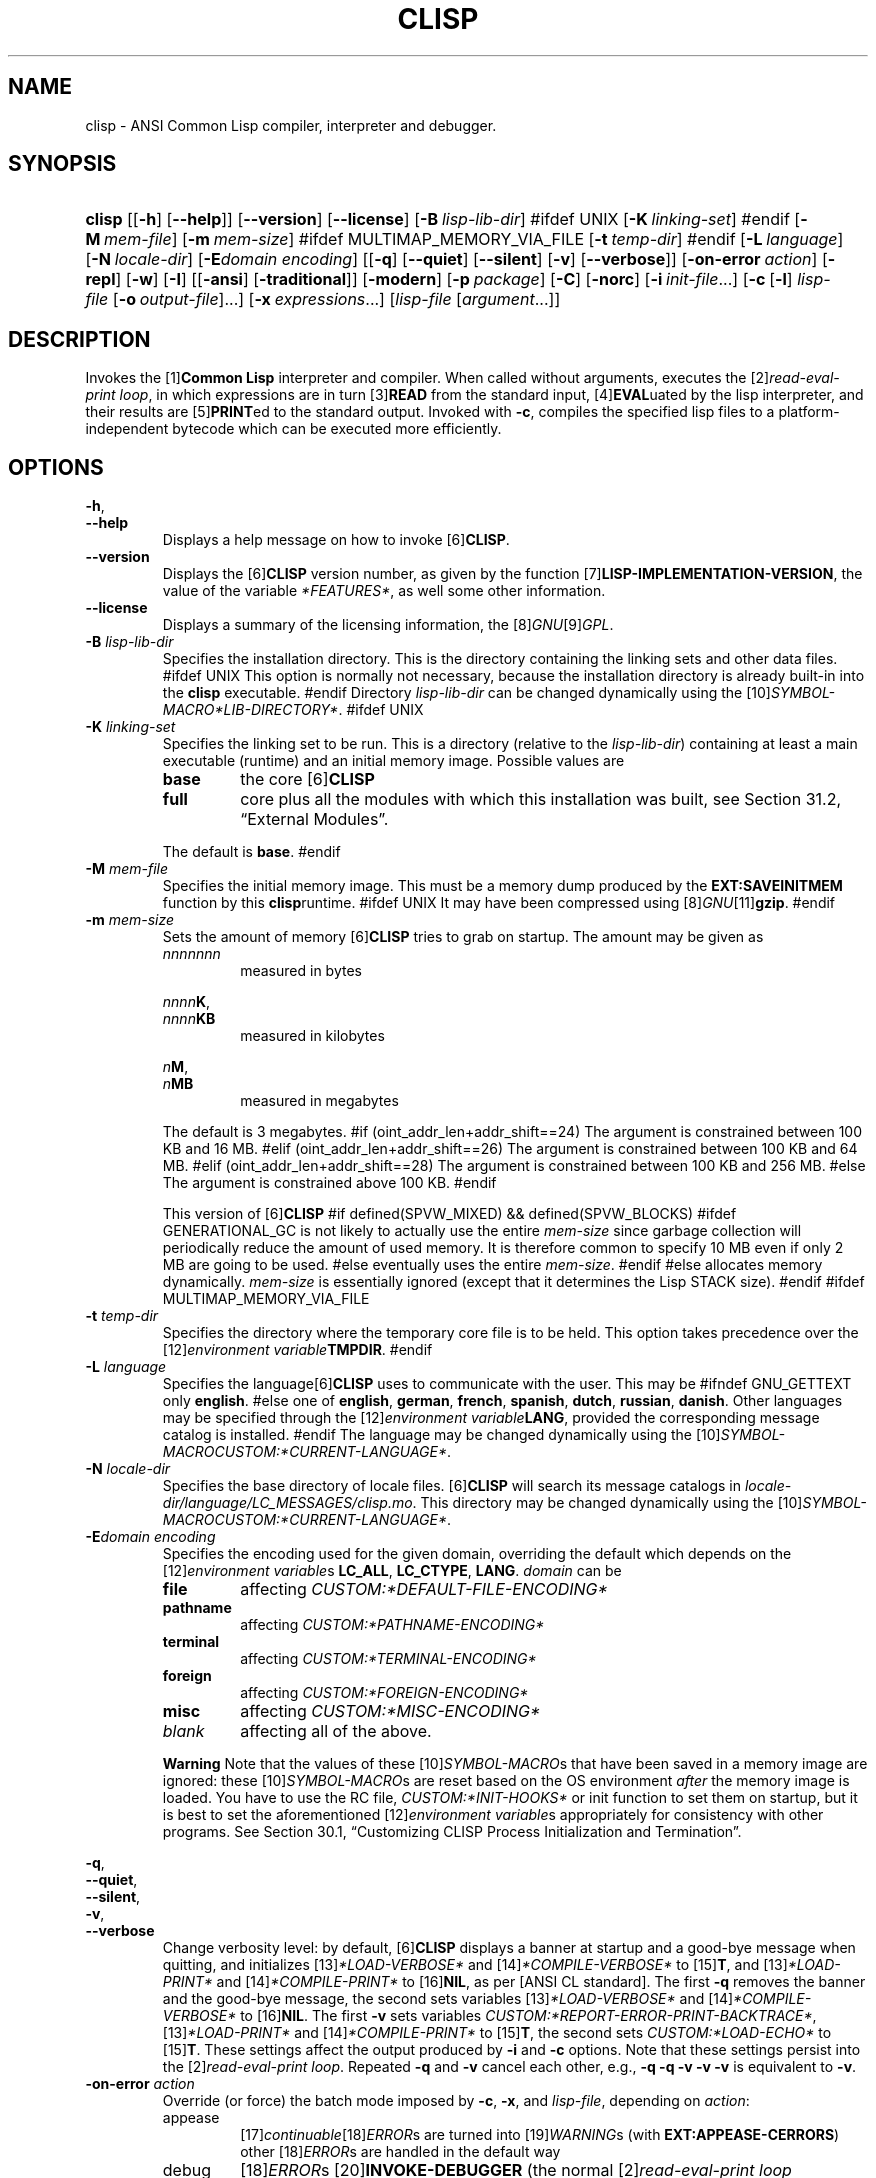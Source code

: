 .\" ** You probably do not want to edit this file directly **
.\" It was generated using the DocBook XSL Stylesheets (version 2005\-10\-07_10:16_snapshot).
.\" Instead of manually editing it, you probably should edit the DocBook XML
.\" source for it and then use the DocBook XSL Stylesheets to regenerate it.
.TH "CLISP" "1" "Last modified: 2006\-04\-26" "CLISP 2.38" "Platform: @PLATFORM@"
.\" disable hyphenation
.nh
.\" disable justification (adjust text to left margin only)
.ad l
.SH "NAME"
clisp \- ANSI Common Lisp compiler, interpreter and debugger.
.SH "SYNOPSIS"
.HP 6
\fBclisp\fR [[\fB\-h\fR] [\fB\-\-help\fR]] [\fB\-\-version\fR] [\fB\-\-license\fR] [\fB\-B\ \fIlisp\-lib\-dir\fR\fR]
#ifdef UNIX
[\fB\-K\ \fIlinking\-set\fR\fR]
#endif
[\fB\-M\ \fImem\-file\fR\fR] [\fB\-m\ \fImem\-size\fR\fR]
#ifdef MULTIMAP_MEMORY_VIA_FILE
[\fB\-t\ \fItemp\-dir\fR\fR]
#endif
[\fB\-L\ \fIlanguage\fR\fR] [\fB\-N\ \fIlocale\-dir\fR\fR] [\fB\-E\fIdomain\fR\ \fIencoding\fR\fR] [[\fB\-q\fR] [\fB\-\-quiet\fR] [\fB\-\-silent\fR] [\fB\-v\fR] [\fB\-\-verbose\fR]] [\fB\-on\-error\ \fIaction\fR\fR] [\fB\-repl\fR] [\fB\-w\fR] [\fB\-I\fR] [[\fB\-ansi\fR] [\fB\-traditional\fR]] [\fB\-modern\fR] [\fB\-p\ \fIpackage\fR\fR] [\fB\-C\fR] [\fB\-norc\fR] [\fB\-i\ \fIinit\-file\fR\fR...] [\fB\-c\fR\ [\fB\-l\fR]\ \fIlisp\-file\fR\ [\fB\-o\fR\fB\ \fR\fB\fIoutput\-file\fR\fR]...] [\fB\-x\ \fIexpressions\fR\fR...] [\fB\fIlisp\-file\fR\fR\ [\fB\fIargument\fR\fR...]]
.SH "DESCRIPTION"
.PP
Invokes the
[1]\&\fI\fBCommon Lisp\fR\fR
interpreter and compiler. When called without arguments, executes the
[2]\&\fIread\-eval\-print loop\fR, in which expressions are in turn
[3]\&\fI\fBREAD\fR\fR
from the standard input,
[4]\&\fI\fBEVAL\fR\fRuated by the lisp interpreter, and their results are
[5]\&\fI\fBPRINT\fR\fRed to the standard output. Invoked with
\fB\-c\fR, compiles the specified lisp files to a platform\-independent
bytecode
which can be executed more efficiently.
.SH "OPTIONS"
.PP
\fB\-h\fR, 
.br
\fB\-\-help\fR
.RS
Displays a help message on how to invoke
[6]\&\fI\fBCLISP\fR\fR.
.RE
.TP
\fB\-\-version\fR
Displays the
[6]\&\fI\fBCLISP\fR\fR
version number, as given by the function
[7]\&\fI\fBLISP\-IMPLEMENTATION\-VERSION\fR\fR, the value of the variable
\fI*FEATURES*\fR, as well some other information.
.TP
\fB\-\-license\fR
Displays a summary of the licensing information, the
[8]\&\fIGNU\fR[9]\&\fIGPL\fR.
.TP
\fB\-B\fR \fIlisp\-lib\-dir\fR
Specifies the installation directory. This is the directory containing the linking sets and other data files.
#ifdef UNIX
This option is normally not necessary, because the installation directory is already built\-in into the
\fBclisp\fR
executable.
#endif
Directory
\fIlisp\-lib\-dir\fR
can be changed dynamically using the
[10]\&\fISYMBOL\-MACRO\fR\fI*LIB\-DIRECTORY*\fR.
#ifdef UNIX
.TP
\fB\-K\fR \fIlinking\-set\fR
Specifies the
linking set
to be run. This is a directory (relative to the
\fIlisp\-lib\-dir\fR) containing at least a main executable (runtime) and an initial
memory image. Possible values are
.RS
.TP
\fBbase\fR
the core
[6]\&\fI\fBCLISP\fR\fR
.TP
\fBfull\fR
core plus all the modules with which this installation was built, see
Section\ 31.2, \(lqExternal Modules\(rq.
.RE
.IP
The default is
\fBbase\fR.
#endif
.TP
\fB\-M\fR \fImem\-file\fR
Specifies the initial
memory image. This must be a memory dump produced by the
\fBEXT:SAVEINITMEM\fR
function by this
\fBclisp\fRruntime.
#ifdef UNIX
It may have been compressed using
[8]\&\fIGNU\fR[11]\&\fI\fBgzip\fR\fR.
#endif
.TP
\fB\-m\fR \fImem\-size\fR
Sets the amount of memory
[6]\&\fI\fBCLISP\fR\fR
tries to grab on startup. The amount may be given as
.RS
.TP
\fInnnnnnn\fR
measured in bytes
.PP
\fInnnn\fR\fBK\fR, 
.br
\fInnnn\fR\fBKB\fR
.RS
measured in kilobytes
.RE
.PP
\fIn\fR\fBM\fR, 
.br
\fIn\fR\fBMB\fR
.RS
measured in megabytes
.RE
.RE
.IP
The default is 3 megabytes.
#if (oint_addr_len+addr_shift==24)
The argument is constrained between 100 KB and 16 MB.
#elif (oint_addr_len+addr_shift==26)
The argument is constrained between 100 KB and 64 MB.
#elif (oint_addr_len+addr_shift==28)
The argument is constrained between 100 KB and 256 MB.
#else
The argument is constrained above 100 KB.
#endif
.sp
This version of
[6]\&\fI\fBCLISP\fR\fR
#if defined(SPVW_MIXED) && defined(SPVW_BLOCKS)
#ifdef GENERATIONAL_GC
is not likely to actually use the entire
\fImem\-size\fR
since garbage collection will periodically reduce the amount of used memory. It is therefore common to specify 10 MB even if only 2 MB are going to be used.
#else
eventually uses the entire
\fImem\-size\fR.
#endif
#else
allocates memory dynamically.
\fImem\-size\fR
is essentially ignored (except that it determines the Lisp
STACK
size).
#endif
#ifdef MULTIMAP_MEMORY_VIA_FILE
.TP
\fB\-t\fR \fItemp\-dir\fR
Specifies the directory where the temporary core file is to be held. This option takes precedence over the
[12]\&\fIenvironment variable\fR\fBTMPDIR\fR.
#endif
.TP
\fB\-L\fR \fIlanguage\fR
Specifies the
language[6]\&\fI\fBCLISP\fR\fR
uses to communicate with the user. This may be
#ifndef GNU_GETTEXT
only
\fBenglish\fR.
#else
one of
\fBenglish\fR, \fBgerman\fR, \fBfrench\fR, \fBspanish\fR, \fBdutch\fR, \fBrussian\fR, \fBdanish\fR. Other languages may be specified through the
[12]\&\fIenvironment variable\fR\fBLANG\fR, provided the corresponding message catalog is installed.
#endif
The language may be changed dynamically using the
[10]\&\fISYMBOL\-MACRO\fR\fICUSTOM:*CURRENT\-LANGUAGE*\fR.
.TP
\fB\-N\fR \fIlocale\-dir\fR
Specifies the base directory of locale files.
[6]\&\fI\fBCLISP\fR\fR
will search its message catalogs in
\fI\fIlocale\-dir\fR\fR\fI/\fR\fI\fIlanguage\fR\fR\fI/LC_MESSAGES/clisp.mo\fR. This directory may be changed dynamically using the
[10]\&\fISYMBOL\-MACRO\fR\fICUSTOM:*CURRENT\-LANGUAGE*\fR.
.TP
\fB\-E\fR\fIdomain\fR \fIencoding\fR
Specifies the encoding used for the given domain, overriding the default which depends on the
[12]\&\fIenvironment variable\fRs
\fBLC_ALL\fR,
\fBLC_CTYPE\fR,
\fBLANG\fR.
\fIdomain\fR
can be
.RS
.TP
\fBfile\fR
affecting
\fICUSTOM:*DEFAULT\-FILE\-ENCODING*\fR
.TP
\fBpathname\fR
affecting
\fICUSTOM:*PATHNAME\-ENCODING*\fR
.TP
\fBterminal\fR
affecting
\fICUSTOM:*TERMINAL\-ENCODING*\fR
.TP
\fBforeign\fR
affecting
\fICUSTOM:*FOREIGN\-ENCODING*\fR
.TP
\fBmisc\fR
affecting
\fICUSTOM:*MISC\-ENCODING*\fR
.TP
\fIblank\fR
affecting all of the above.
.RE
.IP

.sp
.it 1 an-trap
.nr an-no-space-flag 1
.nr an-break-flag 1
.br
\fBWarning\fR
Note that the values of these
[10]\&\fISYMBOL\-MACRO\fRs that have been saved in a
memory image
are ignored: these
[10]\&\fISYMBOL\-MACRO\fRs are reset based on the OS environment
\fIafter\fR
the
memory image
is loaded. You have to use the
RC file,
\fICUSTOM:*INIT\-HOOKS*\fR
or
init function
to set them on startup, but it is best to set the aforementioned
[12]\&\fIenvironment variable\fRs appropriately for consistency with other programs. See
Section\ 30.1, \(lqCustomizing CLISP Process Initialization and Termination\(rq.
.PP
\fB\-q\fR, 
.br
\fB\-\-quiet\fR, 
.br
\fB\-\-silent\fR, 
.br
\fB\-v\fR, 
.br
\fB\-\-verbose\fR
.RS
Change verbosity level: by default,
[6]\&\fI\fBCLISP\fR\fR
displays a banner at startup and a good\-bye message when quitting, and initializes
[13]\&\fI\fI*LOAD\-VERBOSE*\fR\fR
and
[14]\&\fI\fI*COMPILE\-VERBOSE*\fR\fR
to
[15]\&\fI\fBT\fR\fR, and
[13]\&\fI\fI*LOAD\-PRINT*\fR\fR
and
[14]\&\fI\fI*COMPILE\-PRINT*\fR\fR
to
[16]\&\fI\fBNIL\fR\fR, as per
[ANSI CL standard]. The first
\fB\-q\fR
removes the banner and the good\-bye message, the second sets variables
[13]\&\fI\fI*LOAD\-VERBOSE*\fR\fR
and
[14]\&\fI\fI*COMPILE\-VERBOSE*\fR\fR
to
[16]\&\fI\fBNIL\fR\fR. The first
\fB\-v\fR
sets variables
\fICUSTOM:*REPORT\-ERROR\-PRINT\-BACKTRACE*\fR,
[13]\&\fI\fI*LOAD\-PRINT*\fR\fR
and
[14]\&\fI\fI*COMPILE\-PRINT*\fR\fR
to
[15]\&\fI\fBT\fR\fR, the second sets
\fICUSTOM:*LOAD\-ECHO*\fR
to
[15]\&\fI\fBT\fR\fR. These settings affect the output produced by
\fB\-i\fR
and
\fB\-c\fR
options. Note that these settings persist into the
[2]\&\fIread\-eval\-print loop\fR. Repeated
\fB\-q\fR
and
\fB\-v\fR
cancel each other, e.g.,
\fB\-q \-q \-v \-v \-v\fR
is equivalent to
\fB\-v\fR.
.RE
.TP
\fB\-on\-error\fR \fIaction\fR
Override (or force) the batch mode imposed by
\fB\-c\fR,
\fB\-x\fR, and
\fIlisp\-file\fR, depending on
\fIaction\fR:
.RS
.TP
appease
[17]\&\fIcontinuable\fR[18]\&\fIERROR\fRs are turned into
[19]\&\fIWARNING\fRs (with
\fBEXT:APPEASE\-CERRORS\fR) other
[18]\&\fIERROR\fRs are handled in the default way
.TP
debug
[18]\&\fIERROR\fRs
[20]\&\fI\fBINVOKE\-DEBUGGER\fR\fR
(the normal
[2]\&\fIread\-eval\-print loop\fR
behavior)
.TP
abort
[17]\&\fIcontinuable\fR[18]\&\fIERROR\fRs are appeased, other
[18]\&\fIERROR\fRs are
[21]\&\fI\fBABORT\fR\fRed with
\fBEXT:ABORT\-ON\-ERROR\fR
.TP
exit
[17]\&\fIcontinuable\fR[18]\&\fIERROR\fRs are appeased, other
[18]\&\fIERROR\fRs terminate
[6]\&\fI\fBCLISP\fR\fR
with
\fBEXT:EXIT\-ON\-ERROR\fR
.RE
.IP
See also
\fBEXT:SET\-GLOBAL\-HANDLER\fR.
.TP
\fB\-repl\fR
Start an interactive
[2]\&\fIread\-eval\-print loop\fR
after processing the
\fB\-c\fR,
\fB\-x\fR, and
\fIlisp\-file\fR
options and on any
[18]\&\fIERROR\fR[22]\&\fI\fBSIGNAL\fR\fRed during that processing.
.TP
\fB\-w\fR
Wait for a keypress after program termination.
.TP
\fB\-I\fR
Interact better with
[23]\&\fIEmacs\fR
(useful when running
[6]\&\fI\fBCLISP\fR\fR
under
[23]\&\fIEmacs\fR
using
[24]\&\fISLIME\fR,
[25]\&\fIILISP\fR
et al). With this option,
[6]\&\fI\fBCLISP\fR\fR
interacts in a way that
[23]\&\fIEmacs\fR
can deal with:
.RS
.TP 3
\(bu
unnecessary prompts are not suppressed.
.TP
#ifdef GNU_READLINE
\(bu
The
[8]\&\fIGNU\fR[26]\&\fIreadline\fR
library treats
TAB
(see
TAB key) as a normal self\-inserting character (see
Q:\ A.4.3).
#endif
.RE

.TP
\fB\-ansi\fR
Comply with the
[ANSI CL standard]
specification even where
[6]\&\fI\fBCLISP\fR\fR
has been traditionally different. It sets the
[10]\&\fISYMBOL\-MACRO\fR\fICUSTOM:*ANSI*\fR
to
[15]\&\fI\fBT\fR\fR.
.TP
\fB\-traditional\fR
Traditional: reverses the residual effects of
\fB\-ansi\fR
in the saved
memory image.
.TP
\fB\-modern\fR
Provides a modern view of symbols: at startup the
[27]\&\fI\fI*PACKAGE*\fR\fR
variable will be set to the
\(lqCS\-COMMON\-LISP\-USER\(rq
package, and the
[28]\&\fI\fI*PRINT\-BASE*\fR\fR
will be set to
\fB:DOWNCASE\fR. This has the effect that symbol lookup is case\-sensitive (except for keywords and old\-style packages) and that keywords and uninterned symbols are printed with lower\-case preferrence.
.TP
\fB\-p\fR \fIpackage\fR
At startup the value of the variable
[27]\&\fI\fI*PACKAGE*\fR\fR
will be set to the package named
\fIpackage\fR. The default is the value of
[27]\&\fI\fI*PACKAGE*\fR\fR
when the image was
saved, normally
[29]\&\fI\(lqCOMMON\-LISP\-USER\(rq\fR.
.TP
\fB\-C\fR
Compile when loading: at startup the value of the variable
\fICUSTOM:*LOAD\-COMPILING*\fR
will be set to
[15]\&\fI\fBT\fR\fR. Code being
[30]\&\fI\fBLOAD\fR\fRed will then be
[31]\&\fI\fBCOMPILE\fR\fRd on the fly. This results in slower loading, but faster execution.
.TP
\fB\-norc\fR
Normally
[6]\&\fI\fBCLISP\fR\fR
loads the user
[32]\&\fI\(lqrun control\(rq (RC)\fR
file on startup (this happens
\fIafter\fR
the
\fB\-C\fR
option is processed). The file loaded is
\fI.clisprc.lisp\fR
or
\fI.clisprc.fas\fR
in the home directory
[33]\&\fI\fBUSER\-HOMEDIR\-PATHNAME\fR\fR, whichever is newer. This option,
\fB\-norc\fR, prevents loading of the
RC file.
.TP
\fB\-i\fR \fIinit\-file\fR
Specifies initialization files to be
[30]\&\fI\fBLOAD\fR\fRed at startup. These should be lisp files (source or compiled). Several
\fB\-i\fR
options can be given; all the specified files will be loaded in order.
.TP
\fB\-c\fR \fIlisp\-file\fR
Compiles the specified
\fIlisp\-file\fRs to bytecode (\fI*.fas\fR). The compiled files can then be
[30]\&\fI\fBLOAD\fR\fRed instead of the sources to gain efficiency.
.TP
\fB\-o\fR \fIoutputfile\fR
Specifies the output file or directory for the compilation of the last specified
\fIlisp\-file\fR.
.TP
\fB\-l\fR
Produce a bytecode
[34]\&\fI\fBDISASSEMBLE\fR\fR
listing (\fI*.lis\fR) of the files being compiled. Useful only for debugging. See
Section\ 24.1.1, \(lqFunction COMPILE\-FILE\(rq
for details.
.TP
\fB\-x\fR \fIexpressions\fR
Executes a series of arbitrary expressions instead of a
[2]\&\fIread\-eval\-print loop\fR. The values of the expressions will be output to
[35]\&\fI\fI*STANDARD\-OUTPUT*\fR\fR. Due to the argument processing done by the shell, the
\fIexpressions\fR
must be enclosed in double quotes, and double quotes and backslashes must be escaped with backslashes.
.TP
\fIlisp\-file\fR [ \fIargument\fR ... ]
Loads and executes a
\fIlisp\-file\fR, as described in
Script execution. There will be no
[2]\&\fIread\-eval\-print loop\fR. Before
\fIlisp\-file\fR
is loaded, the variable
\fIEXT:*ARGS*\fR
will be bound to a list of strings, representing the
\fIargument\fRs.
#ifdef UNIX
The first line of
\fIlisp\-file\fR
may start with
\fB#!\fR, thus permitting
[6]\&\fI\fBCLISP\fR\fR
to be used as a script interpreter.
#endif
If
\fIlisp\-file\fR
is
\fB\-\fR, the
[35]\&\fI\fI*STANDARD\-INPUT*\fR\fR
is used instead of a file. If
\fIlisp\-file\fR
is the empty string
\fB""\fR
or
\fB"\-\-"\fR, the normal
[2]\&\fIread\-eval\-print loop\fR
is entered, and the rest of the arguments is still available in
\fIEXT:*ARGS*\fR, for parsing by the
init function
of the current
memory image. This option must be the last one. No
RC file
will be executed.
.SH "LANGUAGE REFERENCE"
.PP
The language implemented is
[ANSI CL standard]. The implementation mostly conforms to the
ANSI Common Lisp standard.
.SH "USAGE"
.TP
help
get context\-sensitive on\-line help, see
Chapter\ 25, Environment [CLHS\-25].
.TP
([36]\&\fI\fBAPROPOS\fR\fR \fIname\fR)
list the symbols
matching to
\fIname\fR.
.PP
(exit), 
.br
(quit), 
.br
(bye)
.RS
quit[6]\&\fI\fBCLISP\fR\fR.
.RE
.TP
EOF 
#if defined(UNIX)
(Control\-D on [37]\&\fI\fBUNIX\fR\fR) 
#endif
#if defined(WIN32_NATIVE)
(Control\-Z on [38]\&\fI\fBWin32\fR\fR) 
#endif
leave the current level of the
[2]\&\fIread\-eval\-print loop\fR
(see also
Section\ 1.1, \(lqSpecial Symbols [CLHS\-1.4.1.3]\(rq).
#ifdef GNU_READLINE
.TP
arrow keys
for editing and viewing the input history, using the
[8]\&\fIGNU\fR[26]\&\fIreadline\fR
library.
.TP
TAB key
Context sensitive:
.RS
.TP 3
\(bu
If you are in the
\(lqfunction position\(rq
(in the first symbol after an opening paren or in the first symbol after a
[39]\&\fI#'\fR), the completion is limited to the symbols that name functions.
.TP
\(bu
If you are in the "filename position" (inside a string after
[40]\&\fI#P\fR), the completion is done across file names,
[41]\&\fIbash\fR\-style.
.TP
\(bu
If you have not typed anything yet, you will get a help message, as if by the
\fBHelp\fR
command.
.TP
\(bu
If you have not started typing the next symbol (i.e., you are at a whitespace), the current function or macro is
[42]\&\fI\fBDESCRIBE\fR\fRd.
.TP
\(bu
Otherwise, the symbol you are currently typing is completed.
.RE
.IP

#endif
.SH "FILES"
#ifdef UNIX
.TP
\fBclisp\fR
startup driver (a script or an executable)
#endif
#if defined(WIN32_NATIVE)
.TP
\fBclisp.exe\fR
startup driver (executable)
#endif
.PP
\fIlisp.run\fR, 
.br
\fIlisp.exe\fR
.RS
#if defined(UNIX) && !defined(UNIX_CYGWIN32)
#endif
#if defined(WIN32_NATIVE) || defined(UNIX_CYGWIN32)
#endif
main executable (runtime)
.RE
.TP
\fIlispinit.mem\fR
initial
memory image
.TP
\fIconfig.lisp\fR
site\-dependent configuration (should have been customized before
[6]\&\fI\fBCLISP\fR\fR
was built); see
Section\ 30.12, \(lqCustomizing CLISP behavior\(rq
.TP
\fI*.lisp\fR
lisp source
.TP
\fI*.fas\fR
lisp code, compiled by
[6]\&\fI\fBCLISP\fR\fR
.TP
\fI*.lib\fR
lisp source library information, generated by
\fBCOMPILE\-FILE\fR, see
Section\ 24.1.3, \(lqFunction REQUIRE\(rq.
.TP
\fI*.c\fR
C code, compiled from lisp source by
[6]\&\fI\fBCLISP\fR\fR
(see
Section\ 31.3, \(lqThe Foreign Function Call Facility\(rq)
.PP
For the
[6]\&\fI\fBCLISP\fR\fR
source files, see
Chapter\ 33, The source files of CLISP.
#ifdef HAVE_ENVIRONMENT
.SH "ENVIRONMENT"
.PP
All
[12]\&\fIenvironment variable\fRs that
[6]\&\fI\fBCLISP\fR\fR
uses are read at most once.
.TP
\fBCLISP_LANGUAGE\fR
specifies the language
[6]\&\fI\fBCLISP\fR\fR
uses to communicate with the user. The legal values are identical to those of the
\fB\-L\fR
option which can be used to override this
[12]\&\fIenvironment variable\fR.
#ifdef UNICODE
.TP
\fBLC_CTYPE\fR
specifies the locale which determines the character set in use. The value can be of the form
\fB\fIlanguage\fR\fR
or
\fB\fIlanguage\fR\fR\fB_\fR\fB\fIcountry\fR\fR
or
\fB\fIlanguage\fR\fR\fB_\fR\fB\fIcountry\fR\fR\fB.\fR\fB\fIcharset\fR\fR, where
\fIlanguage\fR
is a two\-letter ISO 639 language code (lower case),
\fIcountry\fR
is a two\-letter ISO 3166 country code (upper case).
\fIcharset\fR
is an optional character set specification, and needs normally not be given because the character set can be inferred from the language and country. This
[12]\&\fIenvironment variable\fR
can be overridden with the
\fB\-Edomain encoding\fR
option.
#endif
.TP
\fBLANG\fR
specifies the language
[6]\&\fI\fBCLISP\fR\fR
uses to communicate with the user, unless it is already specified through the
[12]\&\fIenvironment variable\fR\fBCLISP_LANGUAGE\fR
or the
\fB\-L\fR
option.
#ifdef UNICODE
It also specifies the locale determining the character set in use, unless already specified through the
[12]\&\fIenvironment variable\fR\fBLC_CTYPE\fR.
#endif
The value may begin with a two\-letter ISO 639 language code, for example
\fBen\fR,
\fBde\fR,
\fBfr\fR.
#ifdef UNIX
.PP
\fBHOME\fR, 
.br
\fBUSER\fR
.RS
are used for determining the value of the function
[33]\&\fI\fBUSER\-HOMEDIR\-PATHNAME\fR\fR.
.RE
#endif
.PP
\fBSHELL\fR, 
.br
\fBCOMSPEC\fR
.RS
#ifdef UNIX
#endif
#ifdef WIN32_NATIVE
#endif
is used to find the interactive command interpreter called by
\fBEXT:SHELL\fR.
.RE
#ifdef UNIX
.TP
\fBTERM\fR
determines the screen size recognized by the pretty printer.
#endif
#ifdef MULTIMAP_MEMORY_VIA_FILE
.TP
\fBTMPDIR\fR
specifies the directory where the temporary core file is to be held.
#endif
.TP
\fBORGANIZATION\fR
for
[43]\&\fI\fBSHORT\-SITE\-NAME\fR\fR
and
[43]\&\fI\fBLONG\-SITE\-NAME\fR\fR
in
\fIconfig.lisp\fR.
.TP
\fBCLHSROOT\fR
for
\fBCUSTOM:CLHS\-ROOT\fR
in
\fIconfig.lisp\fR.
.TP
\fBIMPNOTES\fR
for
\fBCUSTOM:IMPNOTES\-ROOT\fR
in
\fIconfig.lisp\fR.
.TP
\fBEDITOR\fR
for
\fBeditor\-name\fR
in
\fIconfig.lisp\fR.
.PP
\fBLOGICAL_HOST_\fR\fB\fIhost\fR\fR\fB_FROM\fR, 
.br
\fBLOGICAL_HOST_\fR\fB\fIhost\fR\fR\fB_TO\fR, 
.br
\fBLOGICAL_HOST_\fR\fB\fIhost\fR\fR
.RS
for
\fICUSTOM:*LOAD\-LOGICAL\-PATHNAME\-TRANSLATIONS\-DATABASE*\fR
.RE
#endif
.SH "SEE ALSO"
.PP
CLISP impnotes,
[44]\&\fI\fBCMU CL\fR\fR
\-
\fBcmucl\fR(1),
[23]\&\fIEmacs\fR
\-
\fBemacs\fR(1),
[45]\&\fIXEmacs\fR
\-
\fBxemacs\fR(1).
.SH "BUGS"
.PP
When you encounter a bug in
[6]\&\fI\fBCLISP\fR\fR, please report it to the
[6]\&\fI\fBCLISP\fR\fR[46]\&\fISourceForge bug tracker\fR.
.PP
\fIBefore\fR
submitting a bug report, please take the following basic steps to make the report more useful:
.TP 3
1.
Please do a clean build (remove your build directory and build
[6]\&\fI\fBCLISP\fR\fR
with
\fB./configure \-\-build build\fR
or at least do a
\fBmake distclean\fR
before
\fBmake\fR).
.TP
2.
If you are reporting a
\(lqhard crash\(rq
(segmentation fault, bus error, core dump etc), please do
\fB./configure \-\-with\-debug \-\-build build\-g ; cd build\-g; gdb lisp.run\fR, then load the appropriate
linking set
by either
\fBbase\fR
or
\fBfull\fR[47]\&\fI\fBgdb\fR\fR
command, and report the backtrace (see also
Q:\ A.1.1.9).
.TP
3.
If you are using pre\-built binaries and experience a hard crash, the problem is likely to be in the incompatibilities between the platform on which the binary was built and yours; please try compiling the sources and report the problem if it persists.

.PP
When submitting a bug report, please specify the following information:
.TP 3
1.
What is your platform (\fBuname \-a\fR
on a
[37]\&\fI\fBUNIX\fR\fR
system)? Compiler version?
[8]\&\fIGNU\fR[48]\&\fIlibc\fR
version (on
[8]\&\fIGNU\fR/[49]\&\fI\fBLinux\fR\fR)?
.TP
2.
Where did you get the sources or binaries? When? (Absolute dates \- like
\(lq2006\-01\-17\(rq
\- are preferred over the relative ones \- like
\(lq2 days ago\(rq).
.TP
3.
How did you build
[6]\&\fI\fBCLISP\fR\fR? (What command, options &c.)
.TP
4.
What is the output of
\fBclisp \-\-version\fR?
.TP
5.
Please supply the full output (copy and paste) of all the error messages, as well as detailed instructions on how to reproduce them.

.PP
Known bugs, some of which may be platform\-dependent, include:
.TP 3
#ifdef SPVW_MIXED_BLOCKS
\(bu
The memory management scheme is not very flexible.
.TP
#endif
#ifdef UNIX_COHERENT
\(bu
\fIEXT:*KEYBOARD\-INPUT*\fR
does not recognize
Control\-S
and
Control\-Q.
.TP
#endif
\(bu
No on\-line documentation beyond
[36]\&\fI\fBAPROPOS\fR\fR
and
[42]\&\fI\fBDESCRIBE\fR\fR
is available.

.SH "PROJECTS"
.TP 3
\(bu
Write on\-line documentation.
.TP
\(bu
Enhance the compiler so that it can inline local functions.
.TP
\(bu
Specify a portable set of window and graphics operations.
.TP
\(bu
Add Multi\-Threading capabilities, via OS threads.
.SH "CLISP AUTHORS"
.PP
[6]\&\fI\fBCLISP\fR\fR
project was started in late 1980\-ies by
Bruno Haible
and
Michael Stoll, both in Germany.
.PP
See
\fICOPYRIGHT\fR
for the list of other contributors and the license.
.SH "AUTHOR"
Bruno Haible, Sam Steingold. 
.SH "REFERENCES"
.TP 4
 1.\ Common Lisp
\%http://www.lisp.org
.TP 4
 2.\ read\-eval\-print loop
\%http://www.lisp.org/HyperSpec/Body/sec_25\-1\-1.html
.TP 4
 3.\ READ
\%http://www.lisp.org/HyperSpec/Body/fun_readcm_re_g\-whitespace.html
.TP 4
 4.\ EVAL
\%http://www.lisp.org/HyperSpec/Body/fun_eval.html
.TP 4
 5.\ PRINT
\%http://www.lisp.org/HyperSpec/Body/fun_writecm_p_rintcm_princ.html
.TP 4
 6.\ CLISP
\%http://clisp.cons.org
.TP 4
 7.\ LISP\-IMPLEMENTATION\-VERSION
\%http://www.lisp.org/HyperSpec/Body/fun_lisp\-impl_tion\-version.html
.TP 4
 8.\ GNU
\%http://www.gnu.org
.TP 4
 9.\ GPL
\%http://www.gnu.org/copyleft/gpl.html
.TP 4
10.\ SYMBOL\-MACRO
\%http://www.lisp.org/HyperSpec/Body/mac_define\-symbol\-macro.html
.TP 4
11.\ gzip
\%http://www.gzip.org/
.TP 4
12.\ environment variable
\%basedefs/xbd_chap08.html
.TP 4
13.\ *LOAD\-VERBOSE*
\%http://www.lisp.org/HyperSpec/Body/var_stload\-pr_ad\-verbosest.html
.TP 4
14.\ *COMPILE\-VERBOSE*
\%http://www.lisp.org/HyperSpec/Body/var_stcompile_le\-verbosest.html
.TP 4
15.\ T
\%http://www.lisp.org/HyperSpec/Body/convar_t.html
.TP 4
16.\ NIL
\%http://www.lisp.org/HyperSpec/Body/convar_nil.html
.TP 4
17.\ continuable
\%http://www.lisp.org/HyperSpec/Body/glo_c.html#continuable
.TP 4
18.\ ERROR
\%http://www.lisp.org/HyperSpec/Body/contyp_error.html
.TP 4
19.\ WARNING
\%http://www.lisp.org/HyperSpec/Body/contyp_warning.html
.TP 4
20.\ INVOKE\-DEBUGGER
\%http://www.lisp.org/HyperSpec/Body/fun_invoke\-debugger.html
.TP 4
21.\ ABORT
\%http://www.lisp.org/HyperSpec/Body/fun_abortcm_c_cm_use\-value.html
.TP 4
22.\ SIGNAL
\%http://www.lisp.org/HyperSpec/Body/fun_signal.html
.TP 4
23.\ Emacs
\%http://www.gnu.org/software/emacs/
.TP 4
24.\ SLIME
\%http://common\-lisp.net/project/slime/
.TP 4
25.\ ILISP
\%http://sourceforge.net/projects/ilisp/
.TP 4
26.\ readline
\%http://cnswww.cns.cwru.edu/~chet/readline/rltop.html
.TP 4
27.\ *PACKAGE*
\%http://www.lisp.org/HyperSpec/Body/var_stpackagest.html
.TP 4
28.\ *PRINT\-BASE*
\%http://www.lisp.org/HyperSpec/Body/var_stprint\-b_rint\-radixst.html
.TP 4
29.\ COMMON\-LISP\-USER
\%http://www.lisp.org/HyperSpec/Body/sec_11\-1\-2\-2.html
.TP 4
30.\ LOAD
\%http://www.lisp.org/HyperSpec/Body/fun_load.html
.TP 4
31.\ COMPILE
\%http://www.lisp.org/HyperSpec/Body/fun_compile.html
.TP 4
32.\ run control (RC)
\%http://www.faqs.org/docs/artu/ch10s03.html
.TP 4
33.\ USER\-HOMEDIR\-PATHNAME
\%http://www.lisp.org/HyperSpec/Body/fun_user\-homedir\-pathname.html
.TP 4
34.\ DISASSEMBLE
\%http://www.lisp.org/HyperSpec/Body/fun_disassemble.html
.TP 4
35.\ *STANDARD\-OUTPUT*
\%http://www.lisp.org/HyperSpec/Body/var_stdebug\-i_ace\-outputst.html
.TP 4
36.\ APROPOS
\%http://www.lisp.org/HyperSpec/Body/fun_aproposcm_apropos\-list.html
.TP 4
37.\ UNIX
\%http://www.UNIX\-systems.org/online.html
.TP 4
38.\ Win32
\%http://winehq.com/
.TP 4
39.\ #'
\%http://www.lisp.org/HyperSpec/Body/sec_2\-4\-8\-2
.TP 4
40.\ #P
\%http://www.lisp.org/HyperSpec/Body/sec_2\-4\-8\-14
.TP 4
41.\ bash
\%http://www.gnu.org/software/bash/
.TP 4
42.\ DESCRIBE
\%http://www.lisp.org/HyperSpec/Body/fun_describe.html
.TP 4
43.\ SHORT\-SITE\-NAME
\%http://www.lisp.org/HyperSpec/Body/fun_short\-sit_ng\-site\-name.html
.TP 4
44.\ CMU CL
\%http://www.cons.org/cmucl/
.TP 4
45.\ XEmacs
\%http://www.xemacs.org
.TP 4
46.\ SourceForge bug tracker
\%http://sourceforge.net/tracker/?func=add&group_id=1355&atid=101355
.TP 4
47.\ gdb
\%http://sources.redhat.com/gdb/
.TP 4
48.\ libc
\%http://www.gnu.org/software/libc/
.TP 4
49.\ Linux
\%http://www.linux.org/
